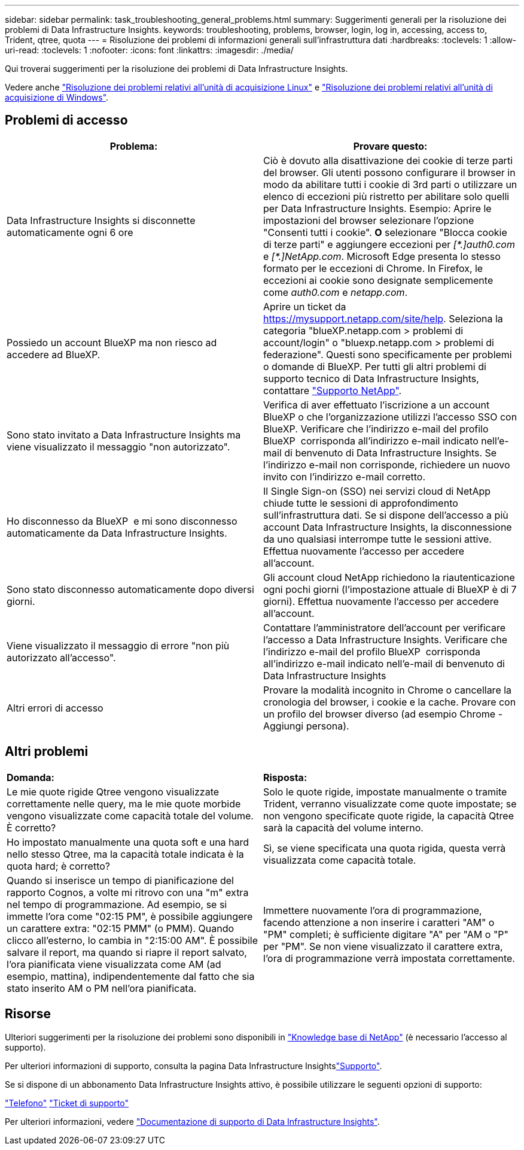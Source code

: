 ---
sidebar: sidebar 
permalink: task_troubleshooting_general_problems.html 
summary: Suggerimenti generali per la risoluzione dei problemi di Data Infrastructure Insights. 
keywords: troubleshooting, problems, browser, login, log in, accessing, access to, Trident, qtree, quota 
---
= Risoluzione dei problemi di informazioni generali sull'infrastruttura dati
:hardbreaks:
:toclevels: 1
:allow-uri-read: 
:toclevels: 1
:nofooter: 
:icons: font
:linkattrs: 
:imagesdir: ./media/


[role="lead"]
Qui troverai suggerimenti per la risoluzione dei problemi di Data Infrastructure Insights.

Vedere anche link:task_troubleshooting_linux_acquisition_unit_problems.html["Risoluzione dei problemi relativi all'unità di acquisizione Linux"] e link:task_troubleshooting_windows_acquisition_unit_problems.html["Risoluzione dei problemi relativi all'unità di acquisizione di Windows"].



== Problemi di accesso

|===
| *Problema:* | *Provare questo:* 


| Data Infrastructure Insights si disconnette automaticamente ogni 6 ore | Ciò è dovuto alla disattivazione dei cookie di terze parti del browser. Gli utenti possono configurare il browser in modo da abilitare tutti i cookie di 3rd parti o utilizzare un elenco di eccezioni più ristretto per abilitare solo quelli per Data Infrastructure Insights. Esempio: Aprire le impostazioni del browser selezionare l'opzione "Consenti tutti i cookie". *O* selezionare "Blocca cookie di terze parti" e aggiungere eccezioni per _[\*.]auth0.com_ e _[*.]NetApp.com_. Microsoft Edge presenta lo stesso formato per le eccezioni di Chrome. In Firefox, le eccezioni ai cookie sono designate semplicemente come _auth0.com_ e _netapp.com_. 


| Possiedo un account BlueXP ma non riesco ad accedere ad BlueXP. | Aprire un ticket da https://mysupport.netapp.com/site/help[]. Seleziona la categoria "blueXP.netapp.com > problemi di account/login" o "bluexp.netapp.com > problemi di federazione". Questi sono specificamente per problemi o domande di BlueXP. Per tutti gli altri problemi di supporto tecnico di Data Infrastructure Insights, contattare link:concept_requesting_support.html["Supporto NetApp"]. 


| Sono stato invitato a Data Infrastructure Insights ma viene visualizzato il messaggio "non autorizzato". | Verifica di aver effettuato l'iscrizione a un account BlueXP o che l'organizzazione utilizzi l'accesso SSO con BlueXP. Verificare che l'indirizzo e-mail del profilo BlueXP  corrisponda all'indirizzo e-mail indicato nell'e-mail di benvenuto di Data Infrastructure Insights. Se l'indirizzo e-mail non corrisponde, richiedere un nuovo invito con l'indirizzo e-mail corretto. 


| Ho disconnesso da BlueXP  e mi sono disconnesso automaticamente da Data Infrastructure Insights. | Il Single Sign-on (SSO) nei servizi cloud di NetApp chiude tutte le sessioni di approfondimento sull'infrastruttura dati. Se si dispone dell'accesso a più account Data Infrastructure Insights, la disconnessione da uno qualsiasi interrompe tutte le sessioni attive. Effettua nuovamente l'accesso per accedere all'account. 


| Sono stato disconnesso automaticamente dopo diversi giorni. | Gli account cloud NetApp richiedono la riautenticazione ogni pochi giorni (l'impostazione attuale di BlueXP è di 7 giorni). Effettua nuovamente l'accesso per accedere all'account. 


| Viene visualizzato il messaggio di errore "non più autorizzato all'accesso". | Contattare l'amministratore dell'account per verificare l'accesso a Data Infrastructure Insights. Verificare che l'indirizzo e-mail del profilo BlueXP  corrisponda all'indirizzo e-mail indicato nell'e-mail di benvenuto di Data Infrastructure Insights 


| Altri errori di accesso | Provare la modalità incognito in Chrome o cancellare la cronologia del browser, i cookie e la cache. Provare con un profilo del browser diverso (ad esempio Chrome - Aggiungi persona). 
|===


== Altri problemi

|===


| *Domanda:* | *Risposta:* 


| Le mie quote rigide Qtree vengono visualizzate correttamente nelle query, ma le mie quote morbide vengono visualizzate come capacità totale del volume. È corretto? | Solo le quote rigide, impostate manualmente o tramite Trident, verranno visualizzate come quote impostate; se non vengono specificate quote rigide, la capacità Qtree sarà la capacità del volume interno. 


| Ho impostato manualmente una quota soft e una hard nello stesso Qtree, ma la capacità totale indicata è la quota hard; è corretto? | Sì, se viene specificata una quota rigida, questa verrà visualizzata come capacità totale. 


| Quando si inserisce un tempo di pianificazione del rapporto Cognos, a volte mi ritrovo con una "m" extra nel tempo di programmazione. Ad esempio, se si immette l'ora come "02:15 PM", è possibile aggiungere un carattere extra: "02:15 PMM" (o PMM). Quando clicco all'esterno, lo cambia in "2:15:00 AM". È possibile salvare il report, ma quando si riapre il report salvato, l'ora pianificata viene visualizzata come AM (ad esempio, mattina), indipendentemente dal fatto che sia stato inserito AM o PM nell'ora pianificata. | Immettere nuovamente l'ora di programmazione, facendo attenzione a non inserire i caratteri "AM" o "PM" completi; è sufficiente digitare "A" per "AM o "P" per "PM". Se non viene visualizzato il carattere extra, l'ora di programmazione verrà impostata correttamente. 
|===


== Risorse

Ulteriori suggerimenti per la risoluzione dei problemi sono disponibili in link:https://kb.netapp.com/Advice_and_Troubleshooting/Cloud_Services/Cloud_Insights["Knowledge base di NetApp"] (è necessario l'accesso al supporto).

Per ulteriori informazioni di supporto, consulta la pagina Data Infrastructure Insightslink:concept_requesting_support.html["Supporto"].

Se si dispone di un abbonamento Data Infrastructure Insights attivo, è possibile utilizzare le seguenti opzioni di supporto:

link:https://www.netapp.com/us/contact-us/support.aspx["Telefono"] link:https://mysupport.netapp.com/site/cases/mine/create?serialNumber=95001014387268156333["Ticket di supporto"]

Per ulteriori informazioni, vedere https://docs.netapp.com/us-en/cloudinsights/concept_requesting_support.html["Documentazione di supporto di Data Infrastructure Insights"].

